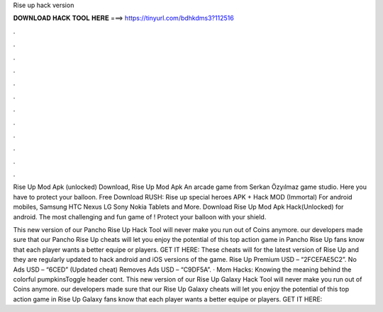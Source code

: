 Rise up hack version



𝐃𝐎𝐖𝐍𝐋𝐎𝐀𝐃 𝐇𝐀𝐂𝐊 𝐓𝐎𝐎𝐋 𝐇𝐄𝐑𝐄 ===> https://tinyurl.com/bdhkdms3?112516



.



.



.



.



.



.



.



.



.



.



.



.

Rise Up Mod Apk (unlocked) Download, Rise Up Mod Apk An arcade game from Serkan Özyılmaz game studio. Here you have to protect your balloon. Free Download RUSH: Rise up special heroes APK + Hack MOD (Immortal) For android mobiles, Samsung HTC Nexus LG Sony Nokia Tablets and More. Download Rise Up Mod Apk Hack(Unlocked) for android. The most challenging and fun game of ! Protect your balloon with your shield.

This new version of our Pancho Rise Up Hack Tool will never make you run out of Coins anymore. our developers made sure that our Pancho Rise Up cheats will let you enjoy the potential of this top action game in Pancho Rise Up fans know that each player wants a better equipe or players. GET IT HERE:  These cheats will for the latest version of Rise Up and they are regularly updated to hack android and iOS versions of the game. Rise Up Premium USD – “2FCEFAE5C2”. No Ads USD – “6CED” (Updated cheat) Removes Ads USD – “C9DF5A”. · Mom Hacks: Knowing the meaning behind the colorful pumpkinsToggle header cont. This new version of our Rise Up Galaxy Hack Tool will never make you run out of Coins anymore. our developers made sure that our Rise Up Galaxy cheats will let you enjoy the potential of this top action game in Rise Up Galaxy fans know that each player wants a better equipe or players. GET IT HERE: 
